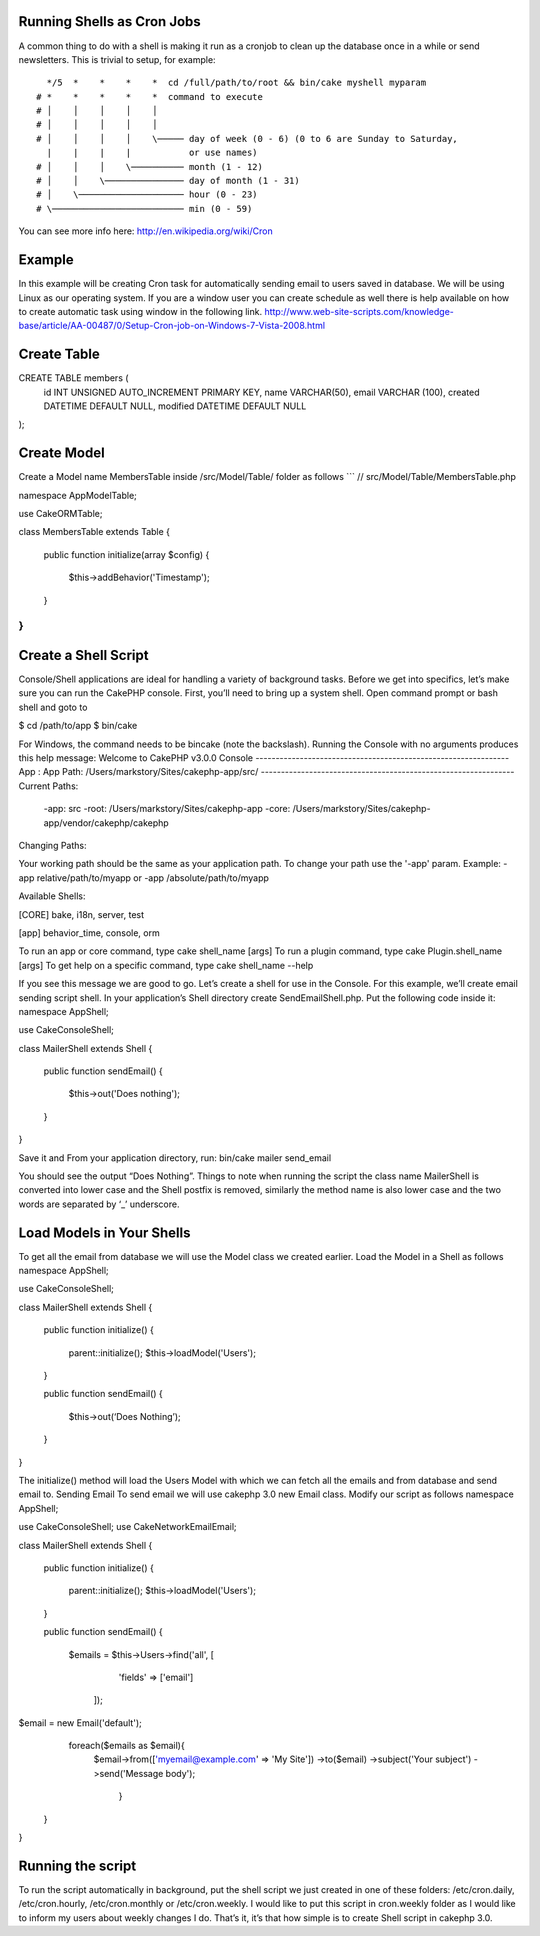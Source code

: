 Running Shells as Cron Jobs
###########################

A common thing to do with a shell is making it run as a cronjob to
clean up the database once in a while or send newsletters. This is
trivial to setup, for example::

      */5  *    *    *    *  cd /full/path/to/root && bin/cake myshell myparam
    # *    *    *    *    *  command to execute
    # │    │    │    │    │
    # │    │    │    │    │
    # │    │    │    │    \───── day of week (0 - 6) (0 to 6 are Sunday to Saturday,
      |    |    |    |           or use names)
    # │    │    │    \────────── month (1 - 12)
    # │    │    \─────────────── day of month (1 - 31)
    # │    \──────────────────── hour (0 - 23)
    # \───────────────────────── min (0 - 59)

You can see more info here: http://en.wikipedia.org/wiki/Cron

.. meta::
    :title lang=en: Running Shells as cronjobs
    :keywords lang=en: cronjob,bash script,crontab

Example
#######
In this example will be creating Cron task for automatically sending email to users saved in database. We will be using Linux as our operating system. If you are a window user you can create schedule as well there is help available on how to create automatic task using window in the following link.
http://www.web-site-scripts.com/knowledge-base/article/AA-00487/0/Setup-Cron-job-on-Windows-7-Vista-2008.html

Create Table
###########

CREATE TABLE members (
    id INT UNSIGNED AUTO_INCREMENT PRIMARY KEY,
    name VARCHAR(50),
    email VARCHAR (100),
    created DATETIME DEFAULT NULL,
    modified DATETIME DEFAULT NULL
);

Create Model
############
Create a Model name MembersTable inside /src/Model/Table/ folder as follows
```
// src/Model/Table/MembersTable.php

namespace App\Model\Table;

use Cake\ORM\Table;

class MembersTable extends Table
{
    public function initialize(array $config)
    {
        $this->addBehavior('Timestamp');
    }
}
```
Create a Shell Script
#####################
Console/Shell applications are ideal for handling a variety of background tasks. Before we get into specifics, let’s make sure you can run the CakePHP console. First, you’ll need to bring up a system shell. Open command prompt or bash shell and goto to 

$ cd /path/to/app
$ bin/cake

For Windows, the command needs to be bin\cake (note the backslash).
Running the Console with no arguments produces this help message:
Welcome to CakePHP v3.0.0 Console
---------------------------------------------------------------
App : App
Path: /Users/markstory/Sites/cakephp-app/src/
---------------------------------------------------------------
Current Paths:

 -app: src
 -root: /Users/markstory/Sites/cakephp-app
 -core: /Users/markstory/Sites/cakephp-app/vendor/cakephp/cakephp

Changing Paths:

Your working path should be the same as your application path. To change your path use the '-app' param.
Example: -app relative/path/to/myapp or -app /absolute/path/to/myapp

Available Shells:

[CORE] bake, i18n, server, test

[app] behavior_time, console, orm

To run an app or core command, type cake shell_name [args]
To run a plugin command, type cake Plugin.shell_name [args]
To get help on a specific command, type cake shell_name --help

If you see this message we are good to go.
Let’s create a shell for use in the Console. For this example, we’ll create email sending script shell. In your application’s Shell directory create SendEmailShell.php. Put the following code inside it:
namespace App\Shell;

use Cake\Console\Shell;

class MailerShell extends Shell
{
    public function sendEmail()
    {
        $this->out('Does nothing');
    }
}

Save it and From your application directory, run:
bin/cake mailer send_email

You should see the output “Does Nothing”. 
Things to note when running the script the class name MailerShell is converted into lower case and the Shell postfix is removed, similarly the method name is also lower case and the two words are separated by ‘_’ underscore.

Load Models in Your Shells
##########################
To get all the email from database we will use the Model class we created earlier. Load the Model in a Shell as follows
namespace App\Shell;

use Cake\Console\Shell;

class MailerShell extends Shell
{

    public function initialize()
    {
        parent::initialize();
        $this->loadModel('Users');
    }

    public function sendEmail()
    {
        $this->out(‘Does Nothing’);
    }
}

The initialize() method will load the Users Model with which we can fetch all the emails and from database and send email to.
Sending Email
To send email we will use cakephp 3.0 new Email class. Modify our script as follows
namespace App\Shell;

use Cake\Console\Shell;
use Cake\Network\Email\Email;

class MailerShell extends Shell
{

    public function initialize()
    {
        parent::initialize();
        $this->loadModel('Users');
    }

    public function sendEmail()
    {
	$emails = $this->Users->find('all', [
           	 	'fields' => ['email']
       	 ]);

        
     
$email = new Email('default');
      foreach($emails as $email){
	$email->from(['myemail@example.com' => 'My Site'])
    	->to($email)
    	->subject('Your subject')
    	->send('Message body');

            	}
    }
}

Running the script
##################
To run the script automatically in background, put the shell script we just created in one of these folders: /etc/cron.daily, /etc/cron.hourly, /etc/cron.monthly or /etc/cron.weekly. I would like to put this script in cron.weekly folder as I would like to inform my users about weekly changes I do.
That’s it, it’s that how simple is to create Shell script in cakephp 3.0.
